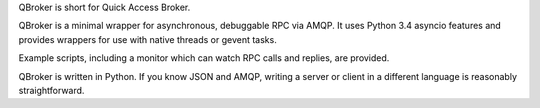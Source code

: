 QBroker is short for Quick Access Broker.

QBroker is a minimal wrapper for asynchronous, debuggable RPC via AMQP.
It uses Python 3.4 asyncio features and provides wrappers for use with
native threads or gevent tasks.

Example scripts, including a monitor which can watch RPC calls and replies,
are provided.

QBroker is written in Python. If you know JSON and AMQP, writing a server
or client in a different language is reasonably straightforward.

